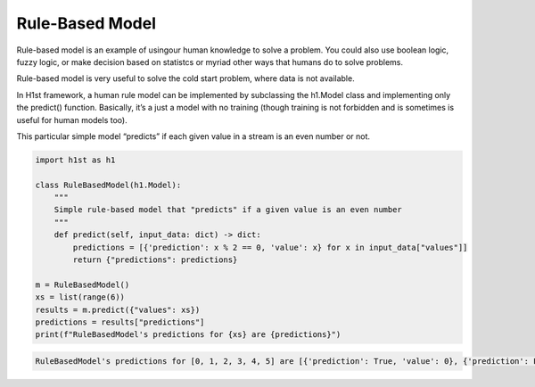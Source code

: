 Rule-Based Model
================

Rule-based model is an example of usingour human knowledge to solve a problem. You could also use boolean logic, fuzzy logic, or make decision based on statistcs or myriad other ways that humans do to solve problems.

Rule-based model is very useful to solve the cold start problem, where data is not available.

In H1st framework, a human rule model can be implemented by subclassing the h1.Model class and implementing only the predict() function. Basically, it’s a just a model with no training (though training is not forbidden and is sometimes is useful for human models too).

This particular simple model “predicts” if each given value in a stream is an even number or not.

.. code-block:: python

  import h1st as h1

  class RuleBasedModel(h1.Model):
      """
      Simple rule-based model that "predicts" if a given value is an even number
      """
      def predict(self, input_data: dict) -> dict:
          predictions = [{'prediction': x % 2 == 0, 'value': x} for x in input_data["values"]]
          return {"predictions": predictions}

  m = RuleBasedModel()
  xs = list(range(6))
  results = m.predict({"values": xs})
  predictions = results["predictions"]
  print(f"RuleBasedModel's predictions for {xs} are {predictions}")


.. code-block::

  RuleBasedModel's predictions for [0, 1, 2, 3, 4, 5] are [{'prediction': True, 'value': 0}, {'prediction': False, 'value': 1}, {'prediction': True, 'value': 2}, {'prediction': False, 'value': 3}, {'prediction': True, 'value': 4}, {'prediction': False, 'value': 5}]
